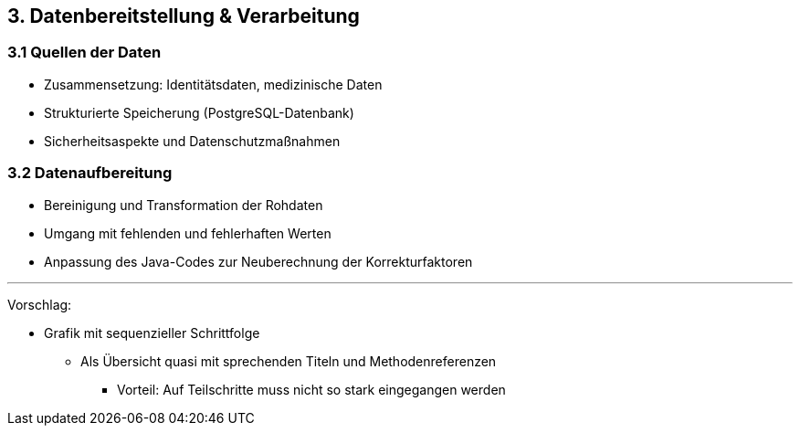 == 3. Datenbereitstellung & Verarbeitung

=== 3.1 Quellen der Daten

* Zusammensetzung: Identitätsdaten, medizinische Daten
* Strukturierte Speicherung (PostgreSQL-Datenbank)
* Sicherheitsaspekte und Datenschutzmaßnahmen

=== 3.2 Datenaufbereitung

* Bereinigung und Transformation der Rohdaten
* Umgang mit fehlenden und fehlerhaften Werten
* Anpassung des Java-Codes zur Neuberechnung der Korrekturfaktoren

---

Vorschlag:

* Grafik mit sequenzieller Schrittfolge
** Als Übersicht quasi mit sprechenden Titeln und Methodenreferenzen
*** Vorteil: Auf Teilschritte muss nicht so stark eingegangen werden
